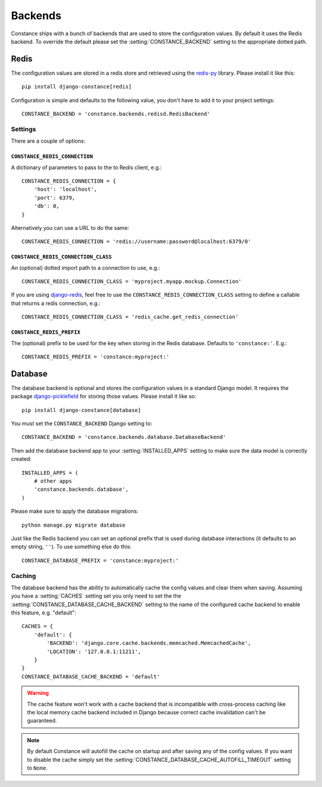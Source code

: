 .. _backends:

.. highlight:: python

Backends
========

Constance ships with a bunch of backends that are used to store the
configuration values. By default it uses the Redis backend. To override
the default please set the :setting:`CONSTANCE_BACKEND` setting to the appropriate
dotted path.

Redis
-----

The configuration values are stored in a redis store and retrieved using the
`redis-py`_ library. Please install it like this::

  pip install django-constance[redis]

Configuration is simple and defaults to the following value, you don't have
to add it to your project settings::

    CONSTANCE_BACKEND = 'constance.backends.redisd.RedisBackend'

.. _`redis-py`: https://pypi.python.org/pypi/redis

Settings
^^^^^^^^

There are a couple of options:

``CONSTANCE_REDIS_CONNECTION``
~~~~~~~~~~~~~~~~~~~~~~~~~~~~~~

A dictionary of parameters to pass to the to Redis client, e.g.::

    CONSTANCE_REDIS_CONNECTION = {
        'host': 'localhost',
        'port': 6379,
        'db': 0,
    }

Alternatively you can use a URL to do the same::

    CONSTANCE_REDIS_CONNECTION = 'redis://username:password@localhost:6379/0'

``CONSTANCE_REDIS_CONNECTION_CLASS``
~~~~~~~~~~~~~~~~~~~~~~~~~~~~~~~~~~~~

An (optional) dotted import path to a connection to use, e.g.::

    CONSTANCE_REDIS_CONNECTION_CLASS = 'myproject.myapp.mockup.Connection'

If you are using `django-redis <http://niwibe.github.io/django-redis/>`_,
feel free to use the ``CONSTANCE_REDIS_CONNECTION_CLASS`` setting to define
a callable that returns a redis connection, e.g.::

    CONSTANCE_REDIS_CONNECTION_CLASS = 'redis_cache.get_redis_connection'

``CONSTANCE_REDIS_PREFIX``
~~~~~~~~~~~~~~~~~~~~~~~~~~

The (optional) prefix to be used for the key when storing in the Redis
database. Defaults to ``'constance:'``. E.g.::

    CONSTANCE_REDIS_PREFIX = 'constance:myproject:'

Database
--------

The database backend is optional and stores the configuration values in a
standard Django model. It requires the package `django-picklefield`_ for
storing those values. Please install it like so::

  pip install django-constance[database]

You must set the ``CONSTANCE_BACKEND`` Django setting to::

    CONSTANCE_BACKEND = 'constance.backends.database.DatabaseBackend'

Then add the database backend app to your :setting:`INSTALLED_APPS` setting to
make sure the data model is correctly created::

    INSTALLED_APPS = (
        # other apps
        'constance.backends.database',
    )

Please make sure to apply the database migrations::

    python manage.py migrate database

.. info:: If you're upgrading Constance to 1.0 and use Django 1.7 or higher
          please make sure to let the migration system know that you've
          already created the tables for the database backend.

          You can do that using the ``--fake`` option of the migrate command::

              python manage.py migrate database --fake

Just like the Redis backend you can set an optional prefix that is used during
database interactions (it defaults to an empty string, ``''``). To use
something else do this::

    CONSTANCE_DATABASE_PREFIX = 'constance:myproject:'

Caching
^^^^^^^

The database backend has the ability to automatically cache the config
values and clear them when saving. Assuming you have a :setting:`CACHES`
setting set you only need to set the the
:setting:`CONSTANCE_DATABASE_CACHE_BACKEND` setting to the name of the
configured cache backend to enable this feature, e.g. "default"::

    CACHES = {
        'default': {
            'BACKEND': 'django.core.cache.backends.memcached.MemcachedCache',
            'LOCATION': '127.0.0.1:11211',
        }
    }
    CONSTANCE_DATABASE_CACHE_BACKEND = 'default'

.. warning:: The cache feature won't work with a cache backend that is
             incompatible with cross-process caching like the local memory
             cache backend included in Django because correct cache
             invalidation can't be guaranteed.

.. note:: By default Constance will autofill the cache on startup and after
          saving any of the config values. If you want to disable the cache
          simply set the :setting:`CONSTANCE_DATABASE_CACHE_AUTOFILL_TIMEOUT`
          setting to ``None``.

.. _django-picklefield: http://pypi.python.org/pypi/django-picklefield/
